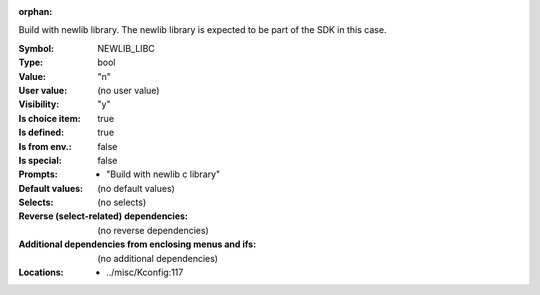 :orphan:

.. title:: NEWLIB_LIBC

.. option:: CONFIG_NEWLIB_LIBC:
.. _CONFIG_NEWLIB_LIBC:

Build with newlib library. The newlib library is expected to be
part of the SDK in this case.



:Symbol:           NEWLIB_LIBC
:Type:             bool
:Value:            "n"
:User value:       (no user value)
:Visibility:       "y"
:Is choice item:   true
:Is defined:       true
:Is from env.:     false
:Is special:       false
:Prompts:

 *  "Build with newlib c library"
:Default values:
 (no default values)
:Selects:
 (no selects)
:Reverse (select-related) dependencies:
 (no reverse dependencies)
:Additional dependencies from enclosing menus and ifs:
 (no additional dependencies)
:Locations:
 * ../misc/Kconfig:117